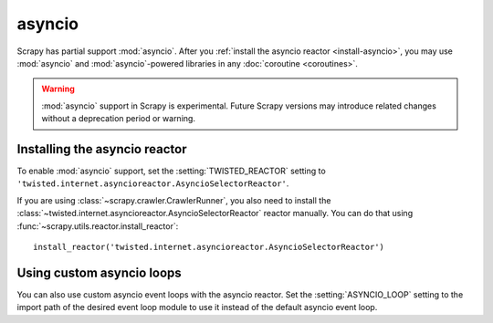 =======
asyncio
=======

.. versionadded:: 2.0

Scrapy has partial support :mod:`asyncio`. After you :ref:`install the asyncio
reactor <install-asyncio>`, you may use :mod:`asyncio` and
:mod:`asyncio`-powered libraries in any :doc:`coroutine <coroutines>`.

.. warning:: :mod:`asyncio` support in Scrapy is experimental. Future Scrapy
             versions may introduce related changes without a deprecation
             period or warning.

.. _install-asyncio:

Installing the asyncio reactor
==============================

To enable :mod:`asyncio` support, set the :setting:`TWISTED_REACTOR` setting to
``'twisted.internet.asyncioreactor.AsyncioSelectorReactor'``.

If you are using :class:`~scrapy.crawler.CrawlerRunner`, you also need to
install the :class:`~twisted.internet.asyncioreactor.AsyncioSelectorReactor`
reactor manually. You can do that using
:func:`~scrapy.utils.reactor.install_reactor`::

    install_reactor('twisted.internet.asyncioreactor.AsyncioSelectorReactor')

.. _using-custom-loops:

Using custom asyncio loops
==========================    

You can also use custom asyncio event loops with the asyncio reactor. Set the
:setting:`ASYNCIO_LOOP` setting to the import path of the desired event loop module to
use it instead of the default asyncio event loop.



